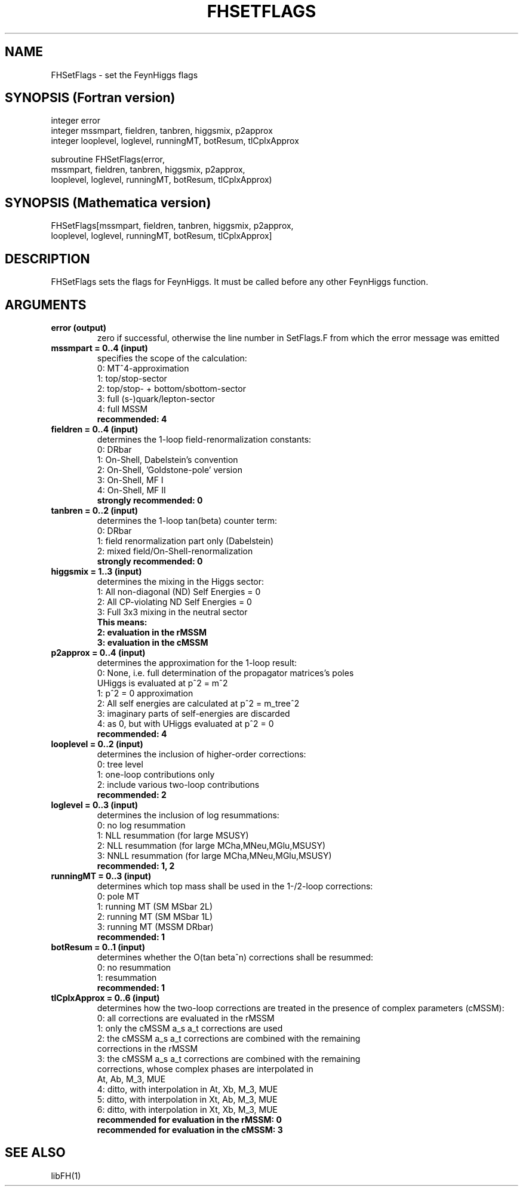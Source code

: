 .TH FHSETFLAGS 1 "1-Feb-2016"
.SH NAME
.PP
FHSetFlags \- set the FeynHiggs flags
.SH SYNOPSIS (Fortran version)
.PP
integer error
.br
integer mssmpart, fieldren, tanbren, higgsmix, p2approx
.br
integer looplevel, loglevel, runningMT, botResum, tlCplxApprox
.sp
subroutine FHSetFlags(error,
.br
  mssmpart, fieldren, tanbren, higgsmix, p2approx,
.br
  looplevel, loglevel, runningMT, botResum, tlCplxApprox)
.SH SYNOPSIS (Mathematica version)
.PP
FHSetFlags[mssmpart, fieldren, tanbren, higgsmix, p2approx,
.br
  looplevel, loglevel, runningMT, botResum, tlCplxApprox]
.SH DESCRIPTION
FHSetFlags sets the flags for FeynHiggs.  It must be called before
any other FeynHiggs function.
.SH ARGUMENTS
.TP
.B error (output)
zero if successful, otherwise the line number in SetFlags.F from
which the error message was emitted
.TP
.B mssmpart = 0..4 (input)
specifies the scope of the calculation:
.br
0: MT^4-approximation
.br
1: top/stop-sector
.br
2: top/stop- + bottom/sbottom-sector
.br
3: full (s-)quark/lepton-sector
.br
4: full MSSM
.br
.B recommended: 4
.TP
.B fieldren = 0..4 (input)
determines the 1-loop field-renormalization constants:
.br
0: DRbar
.br
1: On-Shell, Dabelstein's convention
.br
2: On-Shell, 'Goldstone-pole' version
.br
3: On-Shell, MF I
.br
4: On-Shell, MF II
.br
.B strongly recommended: 0
.TP
.B tanbren = 0..2 (input)
determines the 1-loop tan(beta) counter term:
.br
0: DRbar
.br
1: field renormalization part only (Dabelstein)
.br
2: mixed field/On-Shell-renormalization
.br
.B strongly recommended: 0
.TP
.B higgsmix = 1..3 (input)
determines the mixing in the Higgs sector:
.br
1: All non-diagonal (ND) Self Energies = 0
.br
2: All CP-violating ND Self Energies = 0
.br
3: Full 3x3 mixing in the neutral sector
.br
.B This means:
.br
.B 2: evaluation in the rMSSM
.br
.B 3: evaluation in the cMSSM
.TP
.B p2approx = 0..4 (input)
determines the approximation for the 1-loop result:
.br
0: None, i.e. full determination of the propagator matrices's poles
   UHiggs is evaluated at p^2 = m^2
.br
1: p^2 = 0 approximation
.br
2: All self energies are calculated at p^2 = m_tree^2
.br
3: imaginary parts of self-energies are discarded
.br
4: as 0, but with UHiggs evaluated at p^2 = 0
.br
.B recommended: 4
.TP
.B looplevel = 0..2 (input)
determines the inclusion of higher-order corrections:
.br
0: tree level
.br
1: one-loop contributions only
.br
2: include various two-loop contributions
.br
.B recommended: 2
.TP
.B loglevel = 0..3 (input)
determines the inclusion of log resummations:
.br
0: no log resummation
.br
1: NLL resummation (for large MSUSY)
.br
2: NLL resummation (for large MCha,MNeu,MGlu,MSUSY)
.br
3: NNLL resummation (for large MCha,MNeu,MGlu,MSUSY)
.br
.B recommended: 1, 2
.TP
.B runningMT = 0..3 (input)
determines which top mass shall be used in the 1-/2-loop corrections:
.br
0: pole MT
.br
1: running MT (SM MSbar 2L)
.br
2: running MT (SM MSbar 1L)
.br
3: running MT (MSSM DRbar)
.br
.B recommended: 1
.TP
.B botResum = 0..1 (input)
determines whether the O(tan beta^n) corrections shall be resummed:
.br
0: no resummation
.br
1: resummation
.br
.B recommended: 1
.TP
.B tlCplxApprox = 0..6 (input)
determines how the two-loop corrections are treated in the presence of
complex parameters (cMSSM):
.br
0: all corrections are evaluated in the rMSSM
.br
1: only the cMSSM a_s a_t corrections are used
.br
2: the cMSSM a_s a_t corrections are combined with the remaining 
   corrections in the rMSSM
.br
3: the cMSSM a_s a_t corrections are combined with the remaining
   corrections, whose complex phases are interpolated in
   At, Ab, M_3, MUE
.br
4: ditto, with interpolation in At, Xb, M_3, MUE
.br
5: ditto, with interpolation in Xt, Ab, M_3, MUE
.br
6: ditto, with interpolation in Xt, Xb, M_3, MUE
.br
.B recommended for evaluation in the rMSSM: 0
.br
.B recommended for evaluation in the cMSSM: 3
.SH SEE ALSO
.PP
libFH(1)
